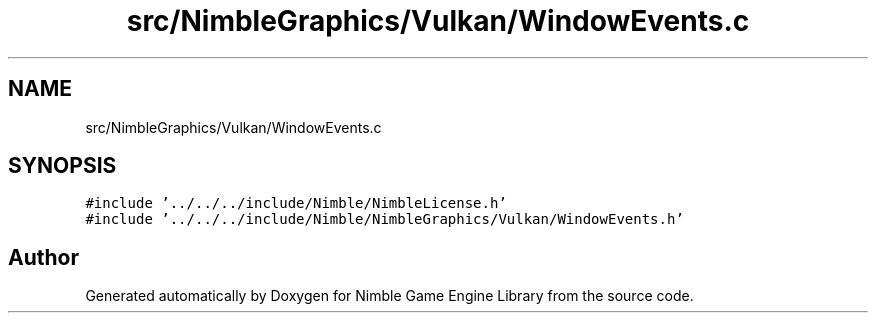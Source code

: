 .TH "src/NimbleGraphics/Vulkan/WindowEvents.c" 3 "Wed Aug 19 2020" "Version 0.1.0" "Nimble Game Engine Library" \" -*- nroff -*-
.ad l
.nh
.SH NAME
src/NimbleGraphics/Vulkan/WindowEvents.c
.SH SYNOPSIS
.br
.PP
\fC#include '\&.\&./\&.\&./\&.\&./include/Nimble/NimbleLicense\&.h'\fP
.br
\fC#include '\&.\&./\&.\&./\&.\&./include/Nimble/NimbleGraphics/Vulkan/WindowEvents\&.h'\fP
.br

.SH "Author"
.PP 
Generated automatically by Doxygen for Nimble Game Engine Library from the source code\&.
